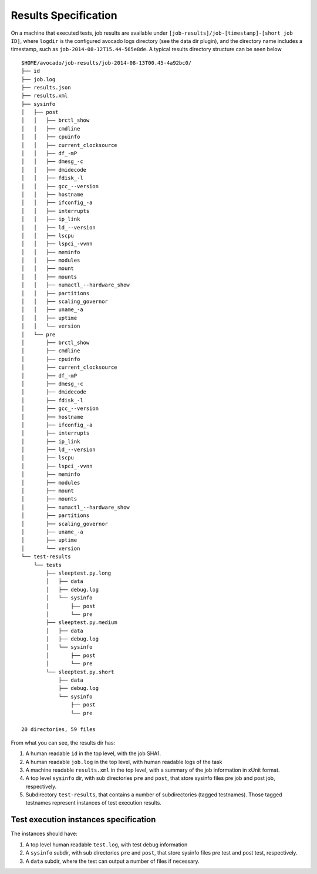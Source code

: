 =====================
Results Specification
=====================

On a machine that executed tests, job results are available under
``[job-results]/job-[timestamp]-[short job ID]``, where ``logdir`` is the configured avocado
logs directory (see the data dir plugin), and the directory name includes
a timestamp, such as ``job-2014-08-12T15.44-565e8de``. A typical
results directory structure can be seen below ::

    $HOME/avocado/job-results/job-2014-08-13T00.45-4a92bc0/
    ├── id
    ├── job.log
    ├── results.json
    ├── results.xml
    ├── sysinfo
    │   ├── post
    │   │   ├── brctl_show
    │   │   ├── cmdline
    │   │   ├── cpuinfo
    │   │   ├── current_clocksource
    │   │   ├── df_-mP
    │   │   ├── dmesg_-c
    │   │   ├── dmidecode
    │   │   ├── fdisk_-l
    │   │   ├── gcc_--version
    │   │   ├── hostname
    │   │   ├── ifconfig_-a
    │   │   ├── interrupts
    │   │   ├── ip_link
    │   │   ├── ld_--version
    │   │   ├── lscpu
    │   │   ├── lspci_-vvnn
    │   │   ├── meminfo
    │   │   ├── modules
    │   │   ├── mount
    │   │   ├── mounts
    │   │   ├── numactl_--hardware_show
    │   │   ├── partitions
    │   │   ├── scaling_governor
    │   │   ├── uname_-a
    │   │   ├── uptime
    │   │   └── version
    │   └── pre
    │       ├── brctl_show
    │       ├── cmdline
    │       ├── cpuinfo
    │       ├── current_clocksource
    │       ├── df_-mP
    │       ├── dmesg_-c
    │       ├── dmidecode
    │       ├── fdisk_-l
    │       ├── gcc_--version
    │       ├── hostname
    │       ├── ifconfig_-a
    │       ├── interrupts
    │       ├── ip_link
    │       ├── ld_--version
    │       ├── lscpu
    │       ├── lspci_-vvnn
    │       ├── meminfo
    │       ├── modules
    │       ├── mount
    │       ├── mounts
    │       ├── numactl_--hardware_show
    │       ├── partitions
    │       ├── scaling_governor
    │       ├── uname_-a
    │       ├── uptime
    │       └── version
    └── test-results
        └── tests
            ├── sleeptest.py.long
            │   ├── data
            │   ├── debug.log
            │   └── sysinfo
            │       ├── post
            │       └── pre
            ├── sleeptest.py.medium
            │   ├── data
            │   ├── debug.log
            │   └── sysinfo
            │       ├── post
            │       └── pre
            └── sleeptest.py.short
                ├── data
                ├── debug.log
                └── sysinfo
                    ├── post
                    └── pre
    
    20 directories, 59 files


From what you can see, the results dir has:

1) A human readable ``id`` in the top level, with the job SHA1.
2) A human readable ``job.log`` in the top level, with human readable logs of
   the task
3) A machine readable ``results.xml`` in the top level, with a summary of the
   job information in xUnit format.
4) A top level ``sysinfo`` dir, with sub directories ``pre`` and ``post``, that store
   sysinfo files pre job and post job, respectively.
5) Subdirectory ``test-results``, that contains a number of subdirectories
   (tagged testnames). Those tagged testnames represent instances of test
   execution results.

Test execution instances specification
======================================

The instances should have:

1) A top level human readable ``test.log``, with test debug information
2) A ``sysinfo`` subdir, with sub directories ``pre`` and ``post``, that store
   sysinfo files pre test and post test, respectively.
3) A ``data`` subdir, where the test can output a number of files if necessary.
